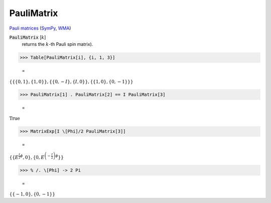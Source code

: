 PauliMatrix
===========

`Pauli matrices <https://en.wikipedia.org/wiki/Pauli_matrices>`_ (`SymPy <https://docs.sympy.org/latest/modules/physics/matrices.html#sympy.physics.matrices.msigma>`_, `WMA <https://reference.wolfram.com/language/ref/PauliMatrix.html>`_)


:code:`PauliMatrix` [:math:`k`]
    returns the :math:`k`-th Pauli spin matrix).





>>> Table[PauliMatrix[i], {i, 1, 3}]

    =
:math:`\left\{\left\{\left\{0,1\right\},\left\{1,0\right\}\right\},\left\{\left\{0,-I\right\},\left\{I,0\right\}\right\},\left\{\left\{1,0\right\},\left\{0,-1\right\}\right\}\right\}`


>>> PauliMatrix[1] . PauliMatrix[2] == I PauliMatrix[3]

    =
:math:`\text{True}`


>>> MatrixExp[I \[Phi]/2 PauliMatrix[3]]

    =
:math:`\left\{\left\{E^{\frac{I}{2}  \phi },0\right\},\left\{0,E^{\left(-\frac{I}{2}\right)  \phi }\right\}\right\}`


>>> % /. \[Phi] -> 2 Pi

    =
:math:`\left\{\left\{-1,0\right\},\left\{0,-1\right\}\right\}`



